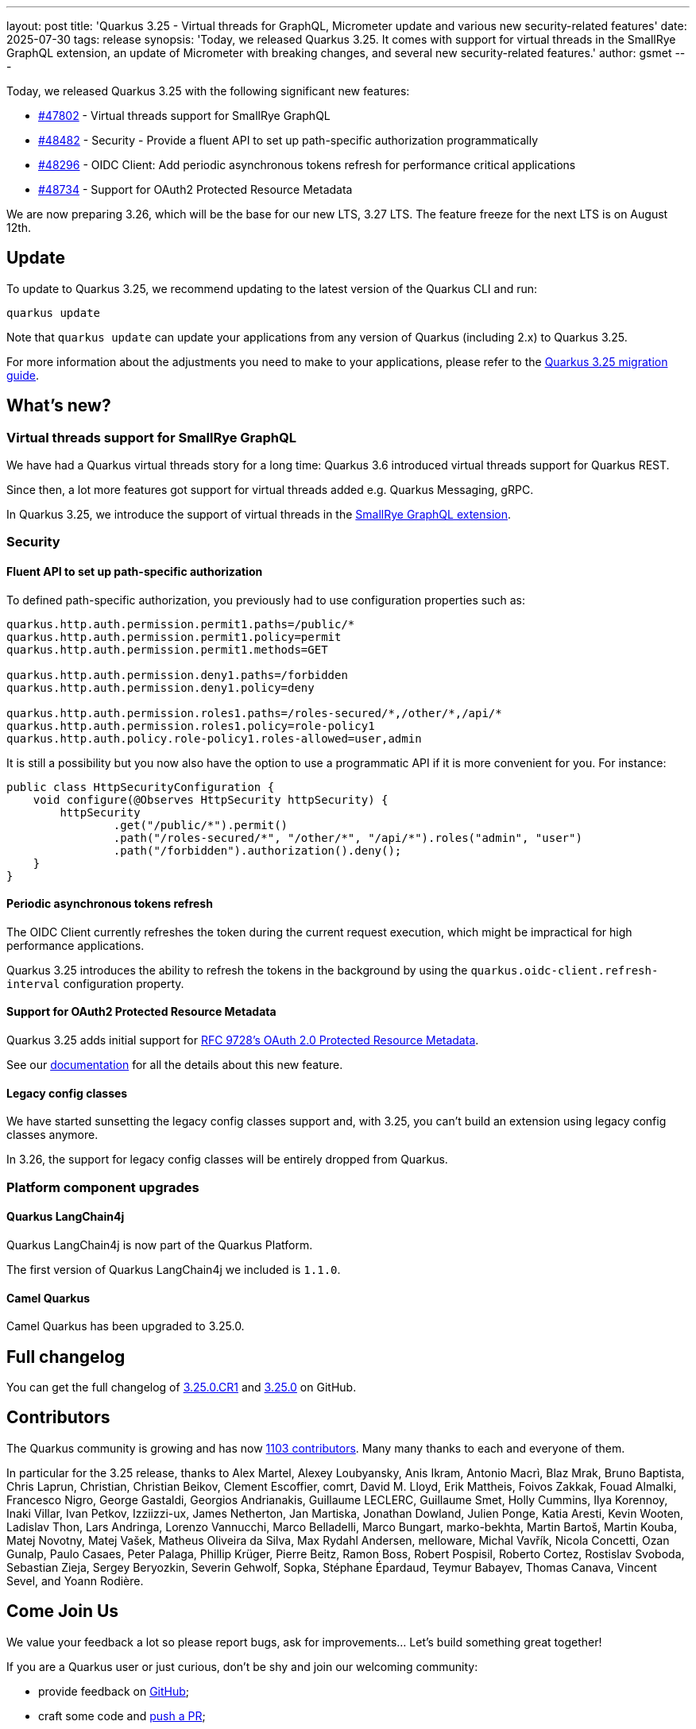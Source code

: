 ---
layout: post
title: 'Quarkus 3.25 - Virtual threads for GraphQL, Micrometer update and various new security-related features'
date: 2025-07-30
tags: release
synopsis: 'Today, we released Quarkus 3.25. It comes with support for virtual threads in the SmallRye GraphQL extension, an update of Micrometer with breaking changes, and several new security-related features.'
author: gsmet
---

Today, we released Quarkus 3.25 with the following significant new features:

* https://github.com/quarkusio/quarkus/pull/47802[#47802] - Virtual threads support for SmallRye GraphQL
* https://github.com/quarkusio/quarkus/pull/48482[#48482] - Security - Provide a fluent API to set up path-specific authorization programmatically
* https://github.com/quarkusio/quarkus/pull/48296[#48296] - OIDC Client: Add periodic asynchronous tokens refresh for performance critical applications
* https://github.com/quarkusio/quarkus/pull/48734[#48734] - Support for OAuth2 Protected Resource Metadata

We are now preparing 3.26, which will be the base for our new LTS, 3.27 LTS.
The feature freeze for the next LTS is on August 12th.

== Update

To update to Quarkus 3.25, we recommend updating to the latest version of the Quarkus CLI and run:

[source,bash]
----
quarkus update
----

Note that `quarkus update` can update your applications from any version of Quarkus (including 2.x) to Quarkus 3.25.

For more information about the adjustments you need to make to your applications, please refer to the https://github.com/quarkusio/quarkus/wiki/Migration-Guide-3.25[Quarkus 3.25 migration guide].

== What's new?

=== Virtual threads support for SmallRye GraphQL

We have had a Quarkus virtual threads story for a long time:
Quarkus 3.6 introduced virtual threads support for Quarkus REST.

Since then, a lot more features got support for virtual threads added e.g. Quarkus Messaging, gRPC.

In Quarkus 3.25, we introduce the support of virtual threads in the https://quarkus.io/guides/smallrye-graphql#runonvirtualthread[SmallRye GraphQL extension].

=== Security

==== Fluent API to set up path-specific authorization

To defined path-specific authorization, you previously had to use configuration properties such as:

[source,properties]
----
quarkus.http.auth.permission.permit1.paths=/public/*
quarkus.http.auth.permission.permit1.policy=permit
quarkus.http.auth.permission.permit1.methods=GET

quarkus.http.auth.permission.deny1.paths=/forbidden
quarkus.http.auth.permission.deny1.policy=deny

quarkus.http.auth.permission.roles1.paths=/roles-secured/*,/other/*,/api/*
quarkus.http.auth.permission.roles1.policy=role-policy1
quarkus.http.auth.policy.role-policy1.roles-allowed=user,admin
----

It is still a possibility but you now also have the option to use a programmatic API if it is more convenient for you.
For instance:

[source,java]
----
public class HttpSecurityConfiguration {
    void configure(@Observes HttpSecurity httpSecurity) {
        httpSecurity
                .get("/public/*").permit()
                .path("/roles-secured/*", "/other/*", "/api/*").roles("admin", "user")
                .path("/forbidden").authorization().deny();
    }
}
----

==== Periodic asynchronous tokens refresh

The OIDC Client currently refreshes the token during the current request execution,
which might be impractical for high performance applications.

Quarkus 3.25 introduces the ability to refresh the tokens in the background by using the `quarkus.oidc-client.refresh-interval` configuration property.

==== Support for OAuth2 Protected Resource Metadata

Quarkus 3.25 adds initial support for https://datatracker.ietf.org/doc/rfc9728/[RFC 9728's OAuth 2.0 Protected Resource Metadata].

See our https://quarkus.io/guides/security-oidc-expanded-configuration#resource-metadata-properties[documentation] for all the details about this new feature.

==== Legacy config classes

We have started sunsetting the legacy config classes support and, with 3.25, you can't build an extension using legacy config classes anymore.

In 3.26, the support for legacy config classes will be entirely dropped from Quarkus.

=== Platform component upgrades

==== Quarkus LangChain4j

Quarkus LangChain4j is now part of the Quarkus Platform.

The first version of Quarkus LangChain4j we included is `1.1.0`.

==== Camel Quarkus

Camel Quarkus has been upgraded to 3.25.0.

== Full changelog

You can get the full changelog of https://github.com/quarkusio/quarkus/releases/tag/3.25.0.CR1[3.25.0.CR1] and https://github.com/quarkusio/quarkus/releases/tag/3.25.0[3.25.0] on GitHub.

== Contributors

The Quarkus community is growing and has now https://github.com/quarkusio/quarkus/graphs/contributors[1103 contributors].
Many many thanks to each and everyone of them.

In particular for the 3.25 release, thanks to Alex Martel, Alexey Loubyansky, Anis Ikram, Antonio Macrì, Blaz Mrak, Bruno Baptista, Chris Laprun, Christian, Christian Beikov, Clement Escoffier, comrt, David M. Lloyd, Erik Mattheis, Foivos Zakkak, Fouad Almalki, Francesco Nigro, George Gastaldi, Georgios Andrianakis, Guillaume LECLERC, Guillaume Smet, Holly Cummins, Ilya Korennoy, Inaki Villar, Ivan Petkov, Izziizzi-ux, James Netherton, Jan Martiska, Jonathan Dowland, Julien Ponge, Katia Aresti, Kevin Wooten, Ladislav Thon, Lars Andringa, Lorenzo Vannucchi, Marco Belladelli, Marco Bungart, marko-bekhta, Martin Bartoš, Martin Kouba, Matej Novotny, Matej Vašek, Matheus Oliveira da Silva, Max Rydahl Andersen, melloware, Michal Vavřík, Nicola Concetti, Ozan Gunalp, Paulo Casaes, Peter Palaga, Phillip Krüger, Pierre Beitz, Ramon Boss, Robert Pospisil, Roberto Cortez, Rostislav Svoboda, Sebastian Zieja, Sergey Beryozkin, Severin Gehwolf, Sopka, Stéphane Épardaud, Teymur Babayev, Thomas Canava, Vincent Sevel, and Yoann Rodière.

== Come Join Us

We value your feedback a lot so please report bugs, ask for improvements... Let's build something great together!

If you are a Quarkus user or just curious, don't be shy and join our welcoming community:

 * provide feedback on https://github.com/quarkusio/quarkus/issues[GitHub];
 * craft some code and https://github.com/quarkusio/quarkus/pulls[push a PR];
 * discuss with us on https://quarkusio.zulipchat.com/[Zulip] and on the https://groups.google.com/d/forum/quarkus-dev[mailing list];
 * ask your questions on https://stackoverflow.com/questions/tagged/quarkus[Stack Overflow].
